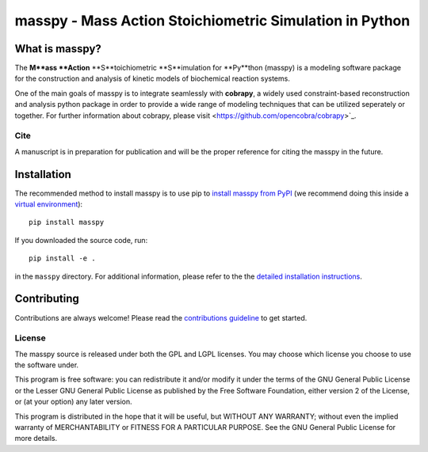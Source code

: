 masspy - Mass Action Stoichiometric Simulation in Python
========================================================

What is masspy?
~~~~~~~~~~~~~~~
The **M**ass **Action** **S**toichiometric **S**imulation for **Py**thon
(masspy) is a modeling software package for the construction and
analysis of kinetic models of biochemical reaction systems.

One of the main goals of masspy is to integrate seamlessly with  **cobrapy**,
a widely used constraint-based reconstruction and analysis python package in
order to provide a wide range of modeling techniques that can be utilized
seperately or together. For further information about cobrapy, please visit
<https://github.com/opencobra/cobrapy>`_.

Cite
----
A manuscript is in preparation for publication and will be the proper reference
for citing the masspy in the future.

Installation
~~~~~~~~~~~~

The recommended method to install masspy is to use pip to `install masspy from
PyPI <https://pypi.python.org/pypi/masspy>`_ (we recommend doing this
inside a `virtual environment
<http://docs.python-guide.org/en/latest/dev/virtualenvs/>`_)::

		pip install masspy

If you downloaded the source code, run::

		pip install -e .

in the ``masspy`` directory. For additional information, please refer to the
the `detailed installation instructions <INSTALL.rst>`_.

Contributing
~~~~~~~~~~~~

Contributions are always welcome! Please read the `contributions
guideline <.github/CONTRIBUTING.rst>`_ to get started.


License
-------

The masspy source is released under both the GPL and LGPL licenses. You
may choose which license you choose to use the software under.

This program is free software: you can redistribute it and/or modify it
under the terms of the GNU General Public License or the Lesser GNU
General Public License as published by the Free Software Foundation,
either version 2 of the License, or (at your option) any later version.

This program is distributed in the hope that it will be useful, but
WITHOUT ANY WARRANTY; without even the implied warranty of
MERCHANTABILITY or FITNESS FOR A PARTICULAR PURPOSE. See the GNU General
Public License for more details.
